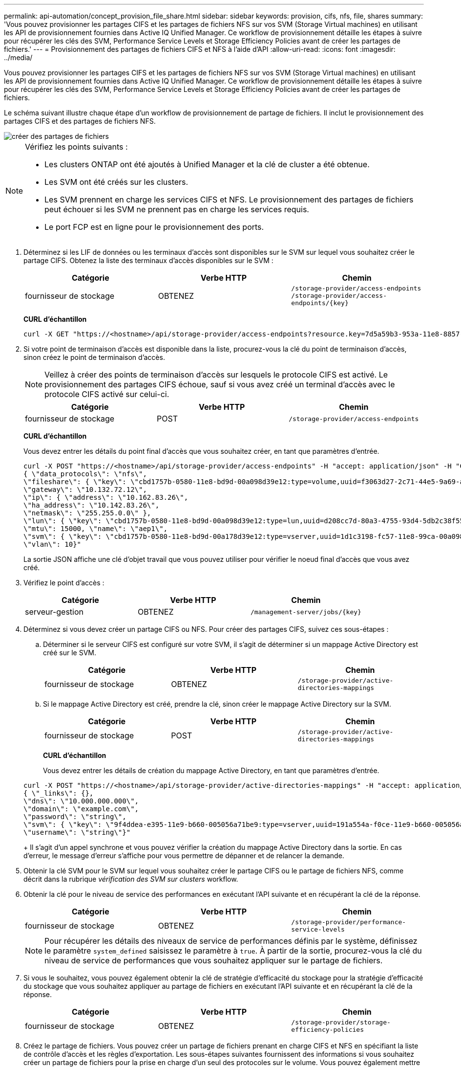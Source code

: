 ---
permalink: api-automation/concept_provision_file_share.html 
sidebar: sidebar 
keywords: provision, cifs, nfs, file, shares 
summary: 'Vous pouvez provisionner les partages CIFS et les partages de fichiers NFS sur vos SVM (Storage Virtual machines) en utilisant les API de provisionnement fournies dans Active IQ Unified Manager. Ce workflow de provisionnement détaille les étapes à suivre pour récupérer les clés des SVM, Performance Service Levels et Storage Efficiency Policies avant de créer les partages de fichiers.' 
---
= Provisionnement des partages de fichiers CIFS et NFS à l'aide d'API
:allow-uri-read: 
:icons: font
:imagesdir: ../media/


[role="lead"]
Vous pouvez provisionner les partages CIFS et les partages de fichiers NFS sur vos SVM (Storage Virtual machines) en utilisant les API de provisionnement fournies dans Active IQ Unified Manager. Ce workflow de provisionnement détaille les étapes à suivre pour récupérer les clés des SVM, Performance Service Levels et Storage Efficiency Policies avant de créer les partages de fichiers.

Le schéma suivant illustre chaque étape d'un workflow de provisionnement de partage de fichiers. Il inclut le provisionnement des partages CIFS et des partages de fichiers NFS.

image::../media/create_fileshares.gif[créer des partages de fichiers]

[NOTE]
====
Vérifiez les points suivants :

* Les clusters ONTAP ont été ajoutés à Unified Manager et la clé de cluster a été obtenue.
* Les SVM ont été créés sur les clusters.
* Les SVM prennent en charge les services CIFS et NFS. Le provisionnement des partages de fichiers peut échouer si les SVM ne prennent pas en charge les services requis.
* Le port FCP est en ligne pour le provisionnement des ports.


====
. Déterminez si les LIF de données ou les terminaux d'accès sont disponibles sur le SVM sur lequel vous souhaitez créer le partage CIFS. Obtenez la liste des terminaux d'accès disponibles sur le SVM :
+
[cols="3*"]
|===
| Catégorie | Verbe HTTP | Chemin 


 a| 
fournisseur de stockage
 a| 
OBTENEZ
 a| 
`/storage-provider/access-endpoints`
`/storage-provider/access-endpoints/\{key}`

|===
+
*CURL d'échantillon*

+
[listing]
----
curl -X GET "https://<hostname>/api/storage-provider/access-endpoints?resource.key=7d5a59b3-953a-11e8-8857-00a098dcc959" -H "accept: application/json" -H "Authorization: Basic <Base64EncodedCredentials>"
----
. Si votre point de terminaison d'accès est disponible dans la liste, procurez-vous la clé du point de terminaison d'accès, sinon créez le point de terminaison d'accès.
+
[NOTE]
====
Veillez à créer des points de terminaison d'accès sur lesquels le protocole CIFS est activé. Le provisionnement des partages CIFS échoue, sauf si vous avez créé un terminal d'accès avec le protocole CIFS activé sur celui-ci.

====
+
[cols="3*"]
|===
| Catégorie | Verbe HTTP | Chemin 


 a| 
fournisseur de stockage
 a| 
POST
 a| 
`/storage-provider/access-endpoints`

|===
+
*CURL d'échantillon*

+
Vous devez entrer les détails du point final d'accès que vous souhaitez créer, en tant que paramètres d'entrée.

+
[listing]
----
curl -X POST "https://<hostname>/api/storage-provider/access-endpoints" -H "accept: application/json" -H "Content-Type: application/json" -H "Authorization: Basic <Base64EncodedCredentials>"
{ \"data_protocols\": \"nfs\",
\"fileshare\": { \"key\": \"cbd1757b-0580-11e8-bd9d-00a098d39e12:type=volume,uuid=f3063d27-2c71-44e5-9a69-a3927c19c8fc\" },
\"gateway\": \"10.132.72.12\",
\"ip\": { \"address\": \"10.162.83.26\",
\"ha_address\": \"10.142.83.26\",
\"netmask\": \"255.255.0.0\" },
\"lun\": { \"key\": \"cbd1757b-0580-11e8-bd9d-00a098d39e12:type=lun,uuid=d208cc7d-80a3-4755-93d4-5db2c38f55a6\" },
\"mtu\": 15000, \"name\": \"aep1\",
\"svm\": { \"key\": \"cbd1757b-0580-11e8-bd9d-00a178d39e12:type=vserver,uuid=1d1c3198-fc57-11e8-99ca-00a098d38e12\" },
\"vlan\": 10}"
----
+
La sortie JSON affiche une clé d'objet travail que vous pouvez utiliser pour vérifier le noeud final d'accès que vous avez créé.

. Vérifiez le point d'accès :
+
[cols="3*"]
|===
| Catégorie | Verbe HTTP | Chemin 


 a| 
serveur-gestion
 a| 
OBTENEZ
 a| 
`/management-server/jobs/\{key}`

|===
. Déterminez si vous devez créer un partage CIFS ou NFS. Pour créer des partages CIFS, suivez ces sous-étapes :
+
.. Déterminer si le serveur CIFS est configuré sur votre SVM, il s'agit de déterminer si un mappage Active Directory est créé sur le SVM.
+
[cols="3*"]
|===
| Catégorie | Verbe HTTP | Chemin 


 a| 
fournisseur de stockage
 a| 
OBTENEZ
 a| 
`/storage-provider/active-directories-mappings`

|===
.. Si le mappage Active Directory est créé, prendre la clé, sinon créer le mappage Active Directory sur la SVM.
+
[cols="3*"]
|===
| Catégorie | Verbe HTTP | Chemin 


 a| 
fournisseur de stockage
 a| 
POST
 a| 
`/storage-provider/active-directories-mappings`

|===
+
*CURL d'échantillon*

+
Vous devez entrer les détails de création du mappage Active Directory, en tant que paramètres d'entrée.

+
[listing]
----
curl -X POST "https://<hostname>/api/storage-provider/active-directories-mappings" -H "accept: application/json" -H "Content-Type: application/json" -H "Authorization: Basic <Base64EncodedCredentials>"
{ \"_links\": {},
\"dns\": \"10.000.000.000\",
\"domain\": \"example.com\",
\"password\": \"string\",
\"svm\": { \"key\": \"9f4ddea-e395-11e9-b660-005056a71be9:type=vserver,uuid=191a554a-f0ce-11e9-b660-005056a71be9\" },
\"username\": \"string\"}"
----
+
Il s'agit d'un appel synchrone et vous pouvez vérifier la création du mappage Active Directory dans la sortie. En cas d'erreur, le message d'erreur s'affiche pour vous permettre de dépanner et de relancer la demande.



. Obtenir la clé SVM pour le SVM sur lequel vous souhaitez créer le partage CIFS ou le partage de fichiers NFS, comme décrit dans la rubrique _vérification des SVM sur clusters_ workflow.
. Obtenir la clé pour le niveau de service des performances en exécutant l'API suivante et en récupérant la clé de la réponse.
+
[cols="3*"]
|===
| Catégorie | Verbe HTTP | Chemin 


 a| 
fournisseur de stockage
 a| 
OBTENEZ
 a| 
`/storage-provider/performance-service-levels`

|===
+
[NOTE]
====
Pour récupérer les détails des niveaux de service de performances définis par le système, définissez le paramètre `system_defined` saisissez le paramètre à `true`. À partir de la sortie, procurez-vous la clé du niveau de service de performances que vous souhaitez appliquer sur le partage de fichiers.

====
. Si vous le souhaitez, vous pouvez également obtenir la clé de stratégie d'efficacité du stockage pour la stratégie d'efficacité du stockage que vous souhaitez appliquer au partage de fichiers en exécutant l'API suivante et en récupérant la clé de la réponse.
+
[cols="3*"]
|===
| Catégorie | Verbe HTTP | Chemin 


 a| 
fournisseur de stockage
 a| 
OBTENEZ
 a| 
`/storage-provider/storage-efficiency-policies`

|===
. Créez le partage de fichiers. Vous pouvez créer un partage de fichiers prenant en charge CIFS et NFS en spécifiant la liste de contrôle d'accès et les règles d'exportation. Les sous-étapes suivantes fournissent des informations si vous souhaitez créer un partage de fichiers pour la prise en charge d'un seul des protocoles sur le volume. Vous pouvez également mettre à jour un partage de fichiers NFS pour inclure la liste de contrôle d'accès après avoir créé le partage NFS. Pour plus d'informations, reportez-vous à la rubrique _modification des charges de travail du stockage_.
+
.. Pour la création uniquement d'un partage CIFS, collectez les informations de la liste de contrôle d'accès (ACL). Pour créer le partage CIFS, indiquez des valeurs valides pour les paramètres d'entrée suivants. Pour chaque groupe d'utilisateurs que vous attribuez, une liste de contrôle d'accès est créée lorsqu'un partage CIFS/SMB est provisionné. En fonction des valeurs que vous saisissez pour le mappage ACL et Active Directory, le contrôle d'accès et le mappage sont déterminés pour le partage CIFS lors de sa création.
+
*Une commande curl avec des valeurs d'échantillon*

+
[listing]
----
{
  "access_control": {
    "acl": [
      {
        "permission": "read",
        "user_or_group": "everyone"
      }
    ],
    "active_directory_mapping": {
      "key": "3b648c1b-d965-03b7-20da-61b791a6263c"
    },
----
.. Pour la création uniquement d'un partage de fichiers NFS, collectez les informations de l'export policy. Pour créer le partage de fichiers NFS, indiquez des valeurs valides pour les paramètres d'entrée suivants. En fonction de vos valeurs, l'export policy est jointe au partage de fichiers NFS lors de sa création.
+
[NOTE]
====
Lors du provisionnement du partage NFS, vous pouvez créer une export policy en fournissant toutes les valeurs requises ou fournir la clé export policy et réutiliser une export policy existante. Si vous souhaitez réutiliser une export policy pour la machine virtuelle de stockage, vous devez ajouter la clé export policy. À moins que vous ne sachiez la clé, vous pouvez récupérer la clé d'export-policy à l'aide de l' `/datacenter/protocols/nfs/export-policies` API. Pour créer une nouvelle règle, vous devez entrer les règles comme indiqué dans l'exemple suivant. Pour les règles saisies, l'API tente de rechercher une export policy existante en faisant correspondre l'hôte, la VM de stockage et les règles. S'il existe une export policy existante, elle est utilisée. Dans le cas contraire, une nouvelle export-policy est créée.

====
+
*Une commande curl avec des valeurs d'échantillon*

+
[listing]
----
"export_policy": {
      "key": "7d5a59b3-953a-11e8-8857-00a098dcc959:type=export_policy,uuid=1460288880641",
      "name_tag": "ExportPolicyNameTag",
      "rules": [
        {
          "clients": [
            {
              "match": "0.0.0.0/0"
            }
----


+
Après avoir configuré la liste de contrôle d'accès et la stratégie d'exportation, fournissez les valeurs valides des paramètres d'entrée obligatoires pour les partages de fichiers CIFS et NFS :



[NOTE]
====
Storage Efficiency Policy est un paramètre facultatif pour la création de partages de fichiers.

====
[cols="3*"]
|===
| Catégorie | Verbe HTTP | Chemin 


 a| 
fournisseur de stockage
 a| 
POST
 a| 
`/storage-provider/file-shares`

|===
La sortie JSON affiche une clé d'objet travail que vous pouvez utiliser pour vérifier le partage de fichiers que vous avez créé. . Vérifiez la création du partage de fichiers à l'aide de la clé objet travail renvoyée dans l'interrogation du travail :

[cols="3*"]
|===
| Catégorie | Verbe HTTP | Chemin 


 a| 
serveur-gestion
 a| 
OBTENEZ
 a| 
`/management-server/jobs/\{key}`

|===
À la fin de la réponse, vous voyez la clé du partage de fichiers créé.

[listing]
----

    ],
    "job_results": [
        {
            "name": "fileshareKey",
            "value": "7d5a59b3-953a-11e8-8857-00a098dcc959:type=volume,uuid=e581c23a-1037-11ea-ac5a-00a098dcc6b6"
        }
    ],
    "_links": {
        "self": {
            "href": "/api/management-server/jobs/06a6148bf9e862df:-2611856e:16e8d47e722:-7f87"
        }
    }
}
----
. Vérifiez la création du partage de fichiers en exécutant l'API suivante avec la clé renvoyée :
+
[cols="3*"]
|===
| Catégorie | Verbe HTTP | Chemin 


 a| 
fournisseur de stockage
 a| 
OBTENEZ
 a| 
`/storage-provider/file-shares/\{key}`

|===
+
*Sortie JSON échantillon*

+
Vous pouvez voir que la méthode POST de `/storage-provider/file-shares` Appelle en interne toutes les API requises pour chacune des fonctions et crée l'objet. Par exemple, il invoque le `/storage-provider/performance-service-levels/` API permettant d'attribuer le niveau de service de performances au partage de fichiers.

+
[listing]
----
{
    "key": "7d5a59b3-953a-11e8-8857-00a098dcc959:type=volume,uuid=e581c23a-1037-11ea-ac5a-00a098dcc6b6",
    "name": "FileShare_377",
    "cluster": {
        "uuid": "7d5a59b3-953a-11e8-8857-00a098dcc959",
        "key": "7d5a59b3-953a-11e8-8857-00a098dcc959:type=cluster,uuid=7d5a59b3-953a-11e8-8857-00a098dcc959",
        "name": "AFFA300-206-68-70-72-74",
        "_links": {
            "self": {
                "href": "/api/datacenter/cluster/clusters/7d5a59b3-953a-11e8-8857-00a098dcc959:type=cluster,uuid=7d5a59b3-953a-11e8-8857-00a098dcc959"
            }
        }
    },
    "svm": {
        "uuid": "b106d7b1-51e9-11e9-8857-00a098dcc959",
        "key": "7d5a59b3-953a-11e8-8857-00a098dcc959:type=vserver,uuid=b106d7b1-51e9-11e9-8857-00a098dcc959",
        "name": "RRT_ritu_vs1",
        "_links": {
            "self": {
                "href": "/api/datacenter/svm/svms/7d5a59b3-953a-11e8-8857-00a098dcc959:type=vserver,uuid=b106d7b1-51e9-11e9-8857-00a098dcc959"
            }
        }
    },
    "assigned_performance_service_level": {
        "key": "1251e51b-069f-11ea-980d-fa163e82bbf2",
        "name": "Value",
        "peak_iops": 75,
        "expected_iops": 75,
        "_links": {
            "self": {
                "href": "/api/storage-provider/performance-service-levels/1251e51b-069f-11ea-980d-fa163e82bbf2"
            }
        }
    },
    "recommended_performance_service_level": {
        "key": null,
        "name": "Idle",
        "peak_iops": null,
        "expected_iops": null,
        "_links": {}
    },
    "space": {
        "size": 104857600
    },
    "assigned_storage_efficiency_policy": {
        "key": null,
        "name": "Unassigned",
        "_links": {}
    },
    "access_control": {
        "acl": [
            {
                "user_or_group": "everyone",
                "permission": "read"
            }
        ],
        "export_policy": {
            "id": 1460288880641,
            "key": "7d5a59b3-953a-11e8-8857-00a098dcc959:type=export_policy,uuid=1460288880641",
            "name": "default",
            "rules": [
                {
                    "anonymous_user": "65534",
                    "clients": [
                        {
                            "match": "0.0.0.0/0"
                        }
                    ],
                    "index": 1,
                    "protocols": [
                        "nfs3",
                        "nfs4"
                    ],
                    "ro_rule": [
                        "sys"
                    ],
                    "rw_rule": [
                        "sys"
                    ],
                    "superuser": [
                        "none"
                    ]
                },
                {
                    "anonymous_user": "65534",
                    "clients": [
                        {
                            "match": "0.0.0.0/0"
                        }
                    ],
                    "index": 2,
                    "protocols": [
                        "cifs"
                    ],
                    "ro_rule": [
                        "ntlm"
                    ],
                    "rw_rule": [
                        "ntlm"
                    ],
                    "superuser": [
                        "none"
                    ]
                }
            ],
            "_links": {
                "self": {
                    "href": "/api/datacenter/protocols/nfs/export-policies/7d5a59b3-953a-11e8-8857-00a098dcc959:type=export_policy,uuid=1460288880641"
                }
            }
        }
    },
    "_links": {
        "self": {
            "href": "/api/storage-provider/file-shares/7d5a59b3-953a-11e8-8857-00a098dcc959:type=volume,uuid=e581c23a-1037-11ea-ac5a-00a098dcc6b6"
        }
    }
}
----


